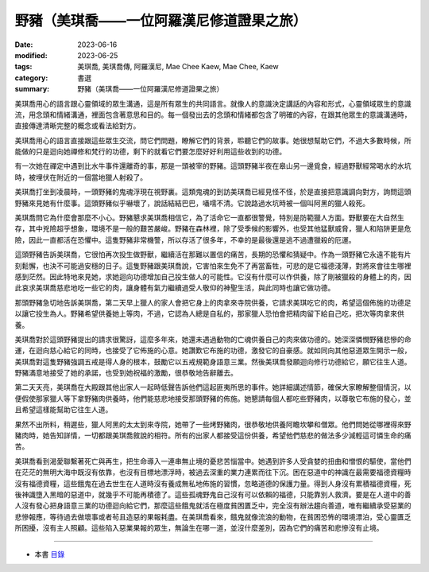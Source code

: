 =============================================
野豬（美琪喬——一位阿羅漢尼修道證果之旅）
=============================================

:date: 2023-06-16
:modified: 2023-06-25
:tags: 美琪喬, 美琪喬傳, 阿羅漢尼, Mae Chee Kaew, Mae Chee, Kaew
:category: 書選
:summary: 野豬（美琪喬——一位阿羅漢尼修道證果之旅）


美琪喬用心的語言跟心靈領域的眾生溝通，這是所有眾生的共同語言。就像人的意識決定講話的內容和形式，心靈領域眾生的意識流，用念頭和情緒溝通，裡面包含著意思和目的。每一個發出去的念頭和情緒都包含了明確的內容，在跟其他眾生的意識溝通時，直接傳達清晰完整的概念或看法給對方。

美琪喬用心的語言直接跟這些眾生交流，問它們問題，瞭解它們的背景，聆聽它們的故事。她很想幫助它們，不過大多數時候，所能做的只是迴向她禪修和梵行的功德，剩下的就看它們要怎麼好好利用這些收到的功德。

有一次她在禪定中遇到比水牛事件還離奇的事，那是一頭被宰的野豬。這頭野豬半夜在皋山另一邊覓食，經過野獸經常喝水的水坑時，被埋伏在附近的一個當地獵人射殺了。

美琪喬打坐到凌晨時，一頭野豬的鬼魂浮現在視野裏。這類鬼魂的到訪美琪喬已經見怪不怪，於是直接把意識調向對方，詢問這頭野豬來見她有什麼事。這頭野豬似乎嚇壞了，說話結結巴巴，囁嚅不清。它說路過水坑時被一個叫阿黑的獵人殺死。

美琪喬問它為什麼會那麼不小心。野豬懇求美琪喬相信它，為了活命它一直都很警覺，特別是防範獵人方面。野獸要在大自然生存，其中兇險超乎想象，環境不是一般的艱苦嚴峻。野豬在森林裡，除了受季候的影響外，也受其他猛獸威脅，獵人和陷阱更是危險，因此一直都活在恐懼中。這隻野豬非常機警，所以存活了很多年，不幸的是最後還是逃不過遭獵殺的厄運。

這頭野豬告訴美琪喬，它很怕再次投生做野獸，繼續活在那難以置信的痛苦，長期的恐懼和猜疑中。作為一頭野豬它永遠不能有片刻鬆懈，也決不可能過安穩的日子。這隻野豬跟美琪喬說，它害怕來生免不了再當畜牲，可悲的是它福德淺薄，對將來會往生哪裡感到茫然。因此特地來見她，求她迴向功德增加自己投生做人的可能性。它沒有什麼可以作供養，除了剛被獵殺的身體上的肉，因此哀求美琪喬慈悲地吃一些它的肉，讓身體有氣力繼續過受人敬仰的神聖生活，與此同時也讓它做功德。

那頭野豬急切地告訴美琪喬，第二天早上獵人的家人會把它身上的肉拿來寺院供養，它請求美琪吃它的肉，希望這個佈施的功德足以讓它投生為人。野豬希望供養她上等肉，不過，它認為人總是自私的，那家獵人恐怕會把精肉留下給自己吃，把次等肉拿來供養。

美琪喬對於這頭野豬提出的請求很驚訝，這麼多年來，她還未遇過動物的亡魂供養自己的肉來做功德的。她深深憐憫野豬悲慘的命運，在迴向慈心給它的同時，也接受了它佈施的心意。她讚歎它布施的功德，激發它的自豪感。就如同向其他惡道眾生開示一般，美琪喬對這隻野豬強調五戒是得人身的根本，鼓勵它以五戒規範身語意三業。然後美琪喬發願迴向修行功德給它，願它往生人道。野豬滿意地接受了她的承諾，也受到她祝福的激勵，很恭敬地告辭離去。

第二天天亮，美琪喬在大殿跟其他出家人一起時低聲告訴他們這起匪夷所思的事件。她詳細講述情節，確保大家瞭解整個情況，以便假使那家獵人等下拿野豬肉供養時，他們能慈悲地接受那頭野豬的佈施。她懇請每個人都吃些野豬肉，以尊敬它布施的發心，並且希望這樣能幫助它往生人道。

果然不出所料，稍遲些，獵人阿黑的太太到來寺院，她帶了一些烤野豬肉，很恭敬地供養阿瞻坎攀和僧眾。他們問她從哪裡得來野豬肉時，她告知詳情，一切都跟美琪喬敘說的相符。所有的出家人都接受這份供養，希望他們慈悲的做法多少減輕這可憐生命的痛苦。

美琪喬看到渴愛聯繫著死亡與再生，把生命導入一連串無止境的憂悲苦惱當中。她遇到許多人受貪婪的扭曲和憎恨的驅使，當他們在茫茫的無明大海中既沒有依靠，也沒有目標地漂浮時，被過去深重的業力連累而往下沉。困在惡道中的神識在最需要福德資糧時沒有福德資糧，這些餓鬼在過去世生在人道時沒有養成無私地佈施的習慣，忽略道德的保護力量。得到人身沒有累積福德資糧，死後神識墮入黑暗的惡道中，就幾乎不可能再積德了。這些孤魂野鬼自己沒有可以依賴的福德，只能靠別人救濟。要是在人道中的善人沒有發心把身語意三業的功德迴向給它們，那麼這些餓鬼就活在極度貧困匱乏中，完全沒有辦法趨向善道，唯有繼續承受惡業的悲慘報應，等待過去做壞事或者茍且造惡的果報耗盡。在美琪喬看來，餓鬼就像流浪的動物，在貧困恐怖的環境漂泊，受心靈匱乏所困擾，沒有主人照顧。這些陷入惡業果報的眾生，無論生在哪一道，並沒什麼差別，因為它們的痛苦和悲慘沒有止境。

------

- 本書 `目錄 <{filename}mae-chee-kaew%zh.rst>`_


..
  06-25 rev. 簡化版權（delete it）
  06-23 rev. 阿姜 → 阿瞻
  2023-06-18, create rst on 2023-06-16

